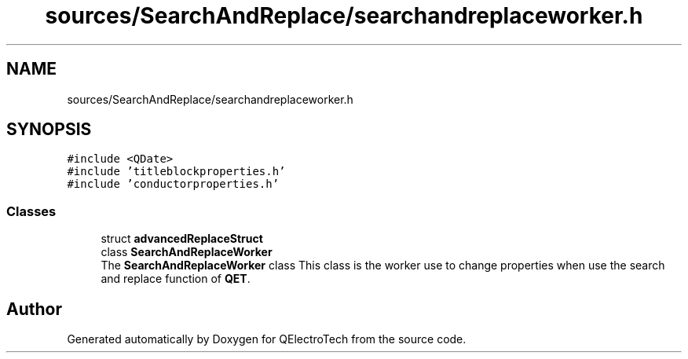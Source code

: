 .TH "sources/SearchAndReplace/searchandreplaceworker.h" 3 "Thu Aug 27 2020" "Version 0.8-dev" "QElectroTech" \" -*- nroff -*-
.ad l
.nh
.SH NAME
sources/SearchAndReplace/searchandreplaceworker.h
.SH SYNOPSIS
.br
.PP
\fC#include <QDate>\fP
.br
\fC#include 'titleblockproperties\&.h'\fP
.br
\fC#include 'conductorproperties\&.h'\fP
.br

.SS "Classes"

.in +1c
.ti -1c
.RI "struct \fBadvancedReplaceStruct\fP"
.br
.ti -1c
.RI "class \fBSearchAndReplaceWorker\fP"
.br
.RI "The \fBSearchAndReplaceWorker\fP class This class is the worker use to change properties when use the search and replace function of \fBQET\fP\&. "
.in -1c
.SH "Author"
.PP 
Generated automatically by Doxygen for QElectroTech from the source code\&.
